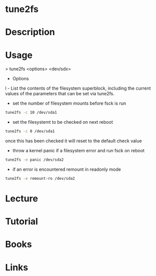 #+TAGS: filesystem shrink expand


* tune2fs
* Description
* Usage
> tune2fs <options> <dev/sdx>

- Options

l - List the contents of the filesystem superblock, including the
current values of the parameters that can be set via tune2fs.

- set the number of filesystem mounts before fsck is run 
#+BEGIN_SRC sh
tune2fs -c 10 /dev/sda1
#+END_SRC

- set the filesystemt to be checked on next reboot
#+BEGIN_SRC sh
tune2fs -c 0 /dev/sda1
#+END_SRC
once this has been checked it will reset to the default check value

- throw a kernel panic if a filesystem error and run fsck on reboot
#+BEGIN_SRC sh
tune2fs -e panic /dev/sda2
#+END_SRC
  
- if an error is encountered remount in readonly mode
#+BEGIN_SRC sh
tune2fs -e remount-ro /dev/sda2
#+END_SRC

* Lecture
* Tutorial
* Books
* Links



